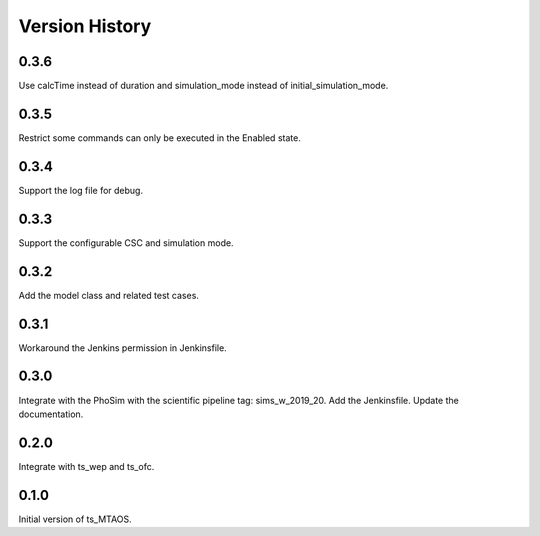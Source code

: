 .. py:currentmodule:: lsst.ts.MTAOS

.. _lsst.ts.MTAOS-version_history:

##################
Version History
##################

.. _lsst.ts.MTAOS-0.3.6:

-------------
0.3.6
-------------

Use calcTime instead of duration and simulation_mode instead of initial_simulation_mode.

.. _lsst.ts.MTAOS-0.3.5:

-------------
0.3.5
-------------

Restrict some commands can only be executed in the Enabled state.

.. _lsst.ts.MTAOS-0.3.4:

-------------
0.3.4
-------------

Support the log file for debug.

.. _lsst.ts.MTAOS-0.3.3:

-------------
0.3.3
-------------

Support the configurable CSC and simulation mode.

.. _lsst.ts.MTAOS-0.3.2:

-------------
0.3.2
-------------

Add the model class and related test cases.

.. _lsst.ts.MTAOS-0.3.1:

-------------
0.3.1
-------------

Workaround the Jenkins permission in Jenkinsfile.

.. _lsst.ts.MTAOS-0.3.0:

-------------
0.3.0
-------------

Integrate with the PhoSim with the scientific pipeline tag: sims_w_2019_20. Add the Jenkinsfile. Update the documentation.

.. _lsst.ts.MTAOS-0.2.0:

-------------
0.2.0
-------------

Integrate with ts_wep and ts_ofc.

.. _lsst.ts.MTAOS-0.1.0:

-------------
0.1.0
-------------

Initial version of ts_MTAOS.
